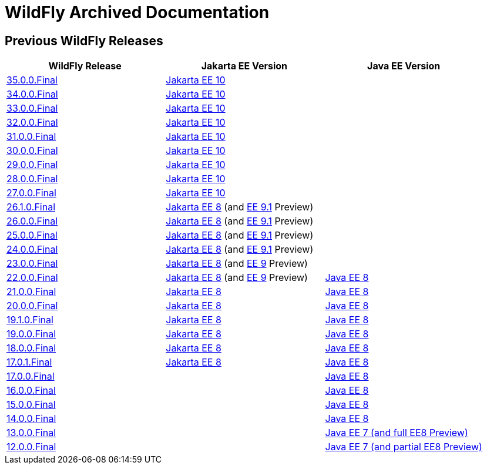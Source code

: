 = WildFly Archived Documentation

== Previous WildFly Releases

|===
|WildFly Release | Jakarta EE Version | Java EE Version

|link:35[35.0.0.Final]
|https://jakarta.ee/specifications/platform/10/apidocs/[Jakarta EE 10]
|

|link:34[34.0.0.Final]
|https://jakarta.ee/specifications/platform/10/apidocs/[Jakarta EE 10]
|

|link:33[33.0.0.Final]
|https://jakarta.ee/specifications/platform/10/apidocs/[Jakarta EE 10]
|

|link:32[32.0.0.Final]
|https://jakarta.ee/specifications/platform/10/apidocs/[Jakarta EE 10]
|

|link:31[31.0.0.Final]
|https://jakarta.ee/specifications/platform/10/apidocs/[Jakarta EE 10]
|

|link:30[30.0.0.Final]
|https://jakarta.ee/specifications/platform/10/apidocs/[Jakarta EE 10]
|

|link:29[29.0.0.Final]
|https://jakarta.ee/specifications/platform/10/apidocs/[Jakarta EE 10]
|

|link:28[28.0.0.Final]
|https://jakarta.ee/specifications/platform/10/apidocs/[Jakarta EE 10]
|

|link:27[27.0.0.Final]
|https://jakarta.ee/specifications/platform/10/apidocs/[Jakarta EE 10]
|

|link:26.1[26.1.0.Final]
|https://jakarta.ee/specifications/platform/8/apidocs/[Jakarta EE 8] (and https://jakarta.ee/specifications/platform/9.1/apidocs/[EE 9.1] Preview)
|

|link:26[26.0.0.Final]
|https://jakarta.ee/specifications/platform/8/apidocs/[Jakarta EE 8] (and https://jakarta.ee/specifications/platform/9.1/apidocs/[EE 9.1] Preview)
|

|link:25[25.0.0.Final]
|https://jakarta.ee/specifications/platform/8/apidocs/[Jakarta EE 8] (and https://jakarta.ee/specifications/platform/9.1/apidocs/[EE 9.1] Preview)
|

|link:24[24.0.0.Final]
|https://jakarta.ee/specifications/platform/8/apidocs/[Jakarta EE 8] (and https://jakarta.ee/specifications/platform/9.1/apidocs/[EE 9.1] Preview)
|

|link:23[23.0.0.Final]
|https://jakarta.ee/specifications/platform/8/apidocs/[Jakarta EE 8] (and https://jakarta.ee/specifications/platform/9/apidocs/[EE 9] Preview)
|

|link:22[22.0.0.Final]
|https://jakarta.ee/specifications/platform/8/apidocs/[Jakarta EE 8] (and https://jakarta.ee/specifications/platform/9/apidocs/[EE 9] Preview)
|https://javaee.github.io/javaee-spec/javadocs[Java EE 8]

|link:21[21.0.0.Final]
|https://jakarta.ee/specifications/platform/8/apidocs/[Jakarta EE 8]
|https://javaee.github.io/javaee-spec/javadocs[Java EE 8]

|link:20[20.0.0.Final]
|https://jakarta.ee/specifications/platform/8/apidocs/[Jakarta EE 8]
|https://javaee.github.io/javaee-spec/javadocs[Java EE 8]

|link:19.1[19.1.0.Final]
|https://jakarta.ee/specifications/platform/8/apidocs/[Jakarta EE 8]
|https://javaee.github.io/javaee-spec/javadocs[Java EE 8]

|link:19[19.0.0.Final]
|https://jakarta.ee/specifications/platform/8/apidocs/[Jakarta EE 8]
|https://javaee.github.io/javaee-spec/javadocs[Java EE 8]

|link:18[18.0.0.Final]
|https://jakarta.ee/specifications/platform/8/apidocs/[Jakarta EE 8]
|https://javaee.github.io/javaee-spec/javadocs[Java EE 8]

|link:17[17.0.1.Final]
|https://jakarta.ee/specifications/platform/8/apidocs/[Jakarta EE 8]
|https://javaee.github.io/javaee-spec/javadocs[Java EE 8]

|link:17[17.0.0.Final]
|
|https://javaee.github.io/javaee-spec/javadocs[Java EE 8]

|link:16[16.0.0.Final]
|
|https://javaee.github.io/javaee-spec/javadocs[Java EE 8]

|link:15[15.0.0.Final]
|
|https://javaee.github.io/javaee-spec/javadocs[Java EE 8]

|link:14[14.0.0.Final]
|
|https://javaee.github.io/javaee-spec/javadocs[Java EE 8]

|link:13[13.0.0.Final]
|
|https://docs.oracle.com/javaee/7/api/toc.htm[Java EE 7 (and full EE8 Preview)]

|link:12[12.0.0.Final]
|
|https://docs.oracle.com/javaee/7/api/toc.htm[Java EE 7 (and partial EE8 Preview)]

|===
